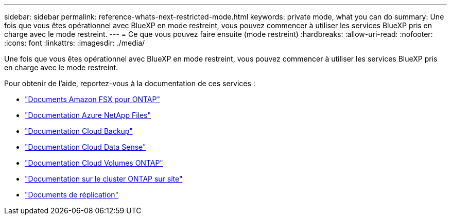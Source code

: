 ---
sidebar: sidebar 
permalink: reference-whats-next-restricted-mode.html 
keywords: private mode, what you can do 
summary: Une fois que vous êtes opérationnel avec BlueXP en mode restreint, vous pouvez commencer à utiliser les services BlueXP pris en charge avec le mode restreint. 
---
= Ce que vous pouvez faire ensuite (mode restreint)
:hardbreaks:
:allow-uri-read: 
:nofooter: 
:icons: font
:linkattrs: 
:imagesdir: ./media/


[role="lead"]
Une fois que vous êtes opérationnel avec BlueXP en mode restreint, vous pouvez commencer à utiliser les services BlueXP pris en charge avec le mode restreint.

Pour obtenir de l'aide, reportez-vous à la documentation de ces services :

* https://docs.netapp.com/us-en/cloud-manager-fsx-ontap/index.html["Documents Amazon FSX pour ONTAP"^]
* https://docs.netapp.com/us-en/cloud-manager-azure-netapp-files/index.html["Documentation Azure NetApp Files"^]
* https://docs.netapp.com/us-en/cloud-manager-backup-restore/index.html["Documentation Cloud Backup"^]
* https://docs.netapp.com/us-en/cloud-manager-data-sense/index.html["Documentation Cloud Data Sense"^]
* https://docs.netapp.com/us-en/cloud-manager-cloud-volumes-ontap/index.html["Documentation Cloud Volumes ONTAP"^]
* https://docs.netapp.com/us-en/cloud-manager-ontap-onprem/index.html["Documentation sur le cluster ONTAP sur site"^]
* https://docs.netapp.com/us-en/cloud-manager-replication/index.html["Documents de réplication"^]

